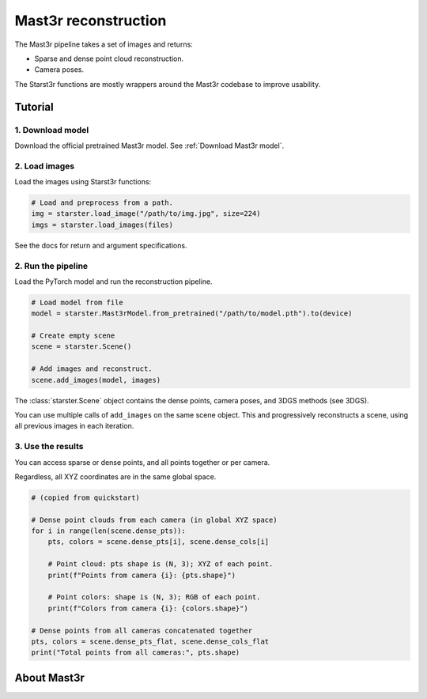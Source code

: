 Mast3r reconstruction
=====================

The Mast3r pipeline takes a set of images and returns:

- Sparse and dense point cloud reconstruction.
- Camera poses.

The Starst3r functions are mostly wrappers around the Mast3r codebase
to improve usability.

Tutorial
--------

1. Download model
^^^^^^^^^^^^^^^^^

Download the official pretrained Mast3r model. See :ref:`Download Mast3r model`.

2. Load images
^^^^^^^^^^^^^^

Load the images using Starst3r functions:

.. code-block:: python

   # Load and preprocess from a path.
   img = starster.load_image("/path/to/img.jpg", size=224)
   imgs = starster.load_images(files)

See the docs for return and argument specifications.

2. Run the pipeline
^^^^^^^^^^^^^^^^^^^

Load the PyTorch model and run the reconstruction pipeline.

.. code-block:: python

   # Load model from file
   model = starster.Mast3rModel.from_pretrained("/path/to/model.pth").to(device)

   # Create empty scene
   scene = starster.Scene()

   # Add images and reconstruct.
   scene.add_images(model, images)

The :class:`starster.Scene` object contains the dense points, camera poses, and 3DGS
methods (see 3DGS).

You can use multiple calls of ``add_images`` on the same scene object. This and progressively
reconstructs a scene, using all previous images in each iteration.

3. Use the results
^^^^^^^^^^^^^^^^^^

You can access sparse or dense points, and all points together or per camera.

Regardless, all XYZ coordinates are in the same global space.

.. code-block:: python

   # (copied from quickstart)

   # Dense point clouds from each camera (in global XYZ space)
   for i in range(len(scene.dense_pts)):
       pts, colors = scene.dense_pts[i], scene.dense_cols[i]

       # Point cloud: pts shape is (N, 3); XYZ of each point.
       print(f"Points from camera {i}: {pts.shape}")

       # Point colors: shape is (N, 3); RGB of each point.
       print(f"Colors from camera {i}: {colors.shape}")

   # Dense points from all cameras concatenated together
   pts, colors = scene.dense_pts_flat, scene.dense_cols_flat
   print("Total points from all cameras:", pts.shape)

About Mast3r
------------
